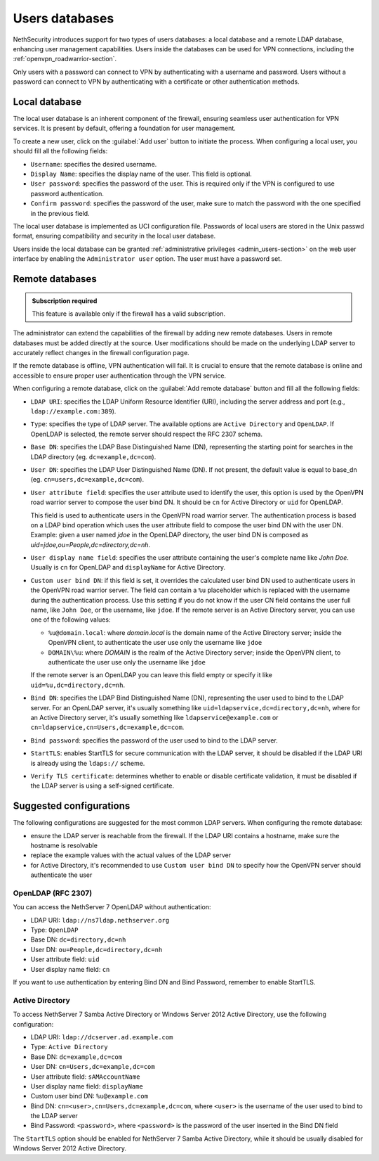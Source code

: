 .. _users_database-section:

===============
Users databases
===============

NethSecurity introduces support for two types of users databases: a local database and a remote LDAP database, enhancing user management capabilities.
Users inside the databases can be used for VPN connections, including the :ref:`openvpn_roadwarrior-section`.

Only users with a password can connect to VPN by authenticating with a username and password.
Users without a password can connect to VPN by authenticating with a certificate or other authentication methods.

Local database
==============

The local user database is an inherent component of the firewall,
ensuring seamless user authentication for VPN services. It is present by default, offering a foundation for user management.

To create a new user, click on the :guilabel:`Add user` button to initiate the process.
When configuring a local user, you should fill all the following fields:

* ``Username``: specifies the desired username.
* ``Display Name``: specifies the display name of the user. This field is optional.
* ``User password``: specifies the password of the user. This is required only if the VPN is configured to use password authentication.
* ``Confirm password``: specifies the password of the user, make sure to match the password with the one specified in the previous field.

The local user database is implemented as UCI configuration file.
Passwords of local users are stored in the Unix passwd format, ensuring compatibility and security in the local user database.

Users inside the local database can be granted :ref:`administrative privileges <admin_users-section>` on the web user interface by enabling the ``Administrator user`` option.
The user must have a password set.

.. _remote_user_databases-section:

Remote databases
================

.. admonition:: Subscription required

   This feature is available only if the firewall has a valid subscription.

The administrator can extend the capabilities of the firewall by adding new remote databases.
Users in remote databases must be added directly at the source.
User modifications should be made on the underlying LDAP server to accurately reflect changes in the firewall configuration page.

If the remote database is offline, VPN authentication will fail.
It is crucial to ensure that the remote database is online and accessible to ensure proper user authentication through the VPN service.

When configuring a remote database, click on the :guilabel:`Add remote database` button  and fill all the following fields:

* ``LDAP URI``: specifies the LDAP Uniform Resource Identifier (URI), including the server address and port (e.g., ``ldap://example.com:389``).

* ``Type``: specifies the type of LDAP server. The available options are ``Active Directory`` and ``OpenLDAP``. If OpenLDAP is selected,
  the remote server should respect the RFC 2307 schema.

* ``Base DN``: specifies the LDAP Base Distinguished Name (DN), representing the starting point for searches in the LDAP directory (eg. ``dc=example,dc=com``).

* ``User DN``: specifies the LDAP User Distinguished Name (DN). If not present, the default value is equal to base_dn (eg. ``cn=users,dc=example,dc=com``).

* ``User attribute field``: specifies the user attribute used to identify the user, this option is used by the OpenVPN road warrior server to compose the user bind DN.
  It should be ``cn`` for Active Directory or ``uid`` for OpenLDAP.

  This field is used to authenticate users in the OpenVPN road warrior server.
  The authentication process is based on a LDAP bind operation which
  uses the user attribute field to compose the user bind DN with the user DN.
  Example: given a user named `jdoe` in the OpenLDAP directory, the user bind DN is composed as `uid=jdoe,ou=People,dc=directory,dc=nh`.

* ``User display name field``: specifies the user attribute containing the user's complete name like `John Doe`.
  Usually is ``cn`` for OpenLDAP and ``displayName`` for Active Directory.

* ``Custom user bind DN``: if this field is set, it overrides the calculated user bind DN used to authenticate users in the
  OpenVPN road warrior server. The field can contain a ``%u`` placeholder which is replaced with the username during the authentication process.
  Use this setting if you do not know if the user CN field contains the user full name, like ``John Doe``, or the username, like ``jdoe``.
  If the remote server is an Active Directory server, you can use one of the following values:

  - ``%u@domain.local``: where `domain.local` is the domain name of the Active Directory server; inside the OpenVPN client, to authenticate the
    user use only the username like ``jdoe``
  - ``DOMAIN\%u``: where `DOMAIN` is the realm of the Active Directory server; inside the OpenVPN client, to authenticate the user use only the
    username like ``jdoe``

  If the remote server is an OpenLDAP you can leave this field empty or specify it like ``uid=%u,dc=directory,dc=nh``.
  
* ``Bind DN``: specifies the LDAP Bind Distinguished Name (DN), representing the user used to bind to the LDAP server.
  For an OpenLDAP server, it's usually something like ``uid=ldapservice,dc=directory,dc=nh``, where for an Active Directory server,
  it's usually something like ``ldapservice@example.com`` or ``cn=ldapservice,cn=Users,dc=example,dc=com``.

* ``Bind password``: specifies the password of the user used to bind to the LDAP server.
 
* ``StartTLS``: enables StartTLS for secure communication with the LDAP server, it should be disabled if the LDAP URI is already using the ``ldaps://`` scheme.

* ``Verify TLS certificate``: determines whether to enable or disable certificate validation, it must be disabled if the LDAP server is using a self-signed certificate.


Suggested configurations
========================

The following configurations are suggested for the most common LDAP servers.
When configuring the remote database:

- ensure the LDAP server is reachable from the firewall. If the LDAP URI contains a hostname, make sure the hostname is resolvable
- replace the example values with the actual values of the LDAP server
- for Active Directory, it's recommended to use ``Custom user bind DN`` to specify how the OpenVPN server should authenticate the user

OpenLDAP (RFC 2307)
-------------------

You can access the NethServer 7 OpenLDAP without authentication:

* LDAP URI: ``ldap://ns7ldap.nethserver.org``
* Type: ``OpenLDAP``
* Base DN: ``dc=directory,dc=nh``
* User DN: ``ou=People,dc=directory,dc=nh``
* User attribute field: ``uid``
* User display name field: ``cn``

If you want to use authentication by entering Bind DN and Bind Password, remember to enable StartTLS.

Active Directory
----------------

To access NethServer 7 Samba Active Directory or Windows Server 2012 Active Directory, use the following configuration:

* LDAP URI: ``ldap://dcserver.ad.example.com``
* Type: ``Active Directory``
* Base DN: ``dc=example,dc=com``
* User DN: ``cn=Users,dc=example,dc=com``
* User attribute field: ``sAMAccountName``
* User display name field: ``displayName``
* Custom user bind DN: ``%u@example.com``
* Bind DN: ``cn=<user>,cn=Users,dc=example,dc=com``, where ``<user>`` is the username of the user used to bind to the LDAP server
* Bind Password: ``<password>``, where ``<password>`` is the password of the user inserted in the Bind DN field

The ``StartTLS`` option should be enabled for NethServer 7 Samba Active Directory, while it should be usually disabled for Windows Server 2012 Active Directory.
